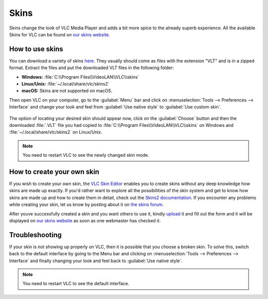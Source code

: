#####
Skins
#####

Skins change the look of VLC Media Player and adds a bit more spice to the already superb experience. All the available Skins 
for VLC can be found on `our skins website <https://www.videolan.org/vlc/skins.php>`_. 

****************
How to use skins
****************

You can download a variety of skins `here <https://www.videolan.org/vlc/download-skins2-go.php?url=vlc-skins.zip>`_. They usually should come as files with the extension "VLT" and is in a zipped format. Extract the files and put the downloaded VLT files in the following folder:

* **Windows:** :file:`C:\\Program Files\\VideoLAN\\VLC\\skins`
* **Linux/Unix:** :file:`~/.local/share/vlc/skins2`
* **macOS:** Skins are not supported on macOS.

Then open VLC on your computer, go to the :guilabel:`Menu` bar and click on :menuselection:`Tools --> Preferences --> Interface` and change your look and feel from 
:guilabel:`Use native style` to :guilabel:`Use custom skin`. 

.. figure::  /static/images/skins.PNG
   :align:   center

The option of locating your desired skin should appear now, click on the :guilabel:`Choose` button and then the downloaded :file:`.VLT` file you had copied to 
:file:`C:\\Program Files\\VideoLAN\\VLC\\skins` on Windows and :file:`~/.local/share/vlc/skins2` on Linux/Unix.

.. figure::  /static/images/choose_skins.PNG
   :align:   center

.. note:: You need to restart VLC to see the newly changed skin mode.

***************************
How to create your own skin
***************************

If you wish to create your own skin, the `VLC Skin Editor <https://www.videolan.org/vlc/skineditor.html>`_ enables you to create 
skins without any deep knowledge how skins are made up exactly. If you'd rather want to explore all the possibilities of the 
skin system and get to know how skins are made up and how to create them in detail, check out the `Skins2 documentation <https://www.videolan.org/vlc/skins2-create.html>`_. 
If you encounter any problems while creating your skin, let us know by posting about it on `the skins forum <https://forum.videolan.org/viewforum.php?f=15>`_. 

After youve successfully created a skin and you want others to use it, kindly `upload <https://www.videolan.org/vlc/skins_upload.php>`_ it and fill out the form and
it will be displayed on `our skins website <https://www.videolan.org/vlc/skins.php>`_ as soon as one webmaster has checked it.

***************
Troubleshooting
***************

If your skin is not showing up properly on VLC, then it is possible that you choose a broken skin. To solve this, switch back to 
the default interface by going to the Menu bar and clicking on :menuselection:`Tools --> Preferences --> Interface` and finally changing your look and feel back to 
:guilabel:`Use native style`. 

.. note:: You need to restart VLC to see the default interface.
